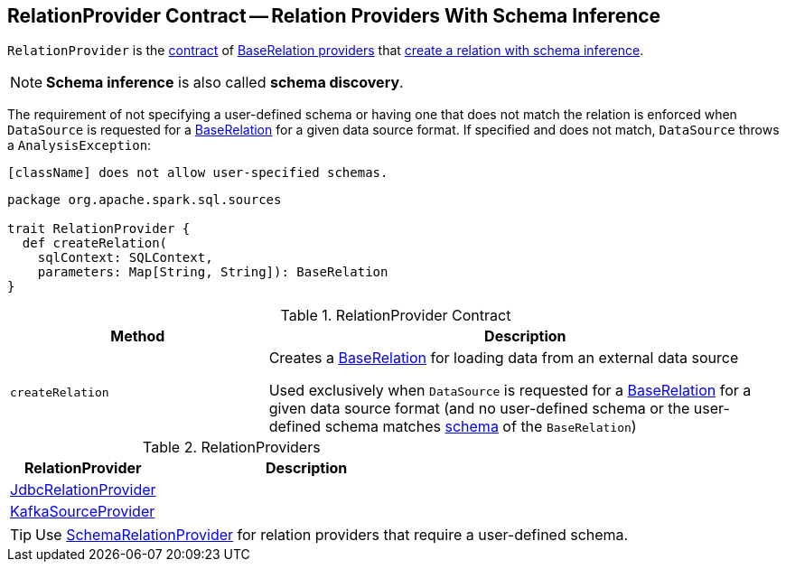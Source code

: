 == [[RelationProvider]] RelationProvider Contract -- Relation Providers With Schema Inference

`RelationProvider` is the <<contract, contract>> of <<implementations, BaseRelation providers>> that <<createRelation, create a relation with schema inference>>.

NOTE: *Schema inference* is also called *schema discovery*.

The requirement of not specifying a user-defined schema or having one that does not match the relation is enforced when `DataSource` is requested for a <<spark-sql-DataSource.adoc#resolveRelation, BaseRelation>> for a given data source format. If specified and does not match, `DataSource` throws a `AnalysisException`:

```
[className] does not allow user-specified schemas.
```

[[contract]]
[source, scala]
----
package org.apache.spark.sql.sources

trait RelationProvider {
  def createRelation(
    sqlContext: SQLContext,
    parameters: Map[String, String]): BaseRelation
}
----

.RelationProvider Contract
[cols="1,2",options="header",width="100%"]
|===
| Method
| Description

| `createRelation`
| [[createRelation]] Creates a <<spark-sql-BaseRelation.adoc#, BaseRelation>> for loading data from an external data source

Used exclusively when `DataSource` is requested for a <<spark-sql-DataSource.adoc#resolveRelation, BaseRelation>> for a given data source format (and no user-defined schema or the user-defined schema matches <<spark-sql-BaseRelation.adoc#schema, schema>> of the `BaseRelation`)
|===

[[implementations]]
.RelationProviders
[width="100%",cols="1,2",options="header"]
|===
| RelationProvider
| Description

| link:spark-sql-JdbcRelationProvider.adoc[JdbcRelationProvider]
| [[JdbcRelationProvider]]

| link:spark-sql-KafkaSourceProvider.adoc[KafkaSourceProvider]
| [[KafkaSourceProvider]]
|===

TIP: Use link:spark-sql-SchemaRelationProvider.adoc[SchemaRelationProvider] for relation providers that require a user-defined schema.
